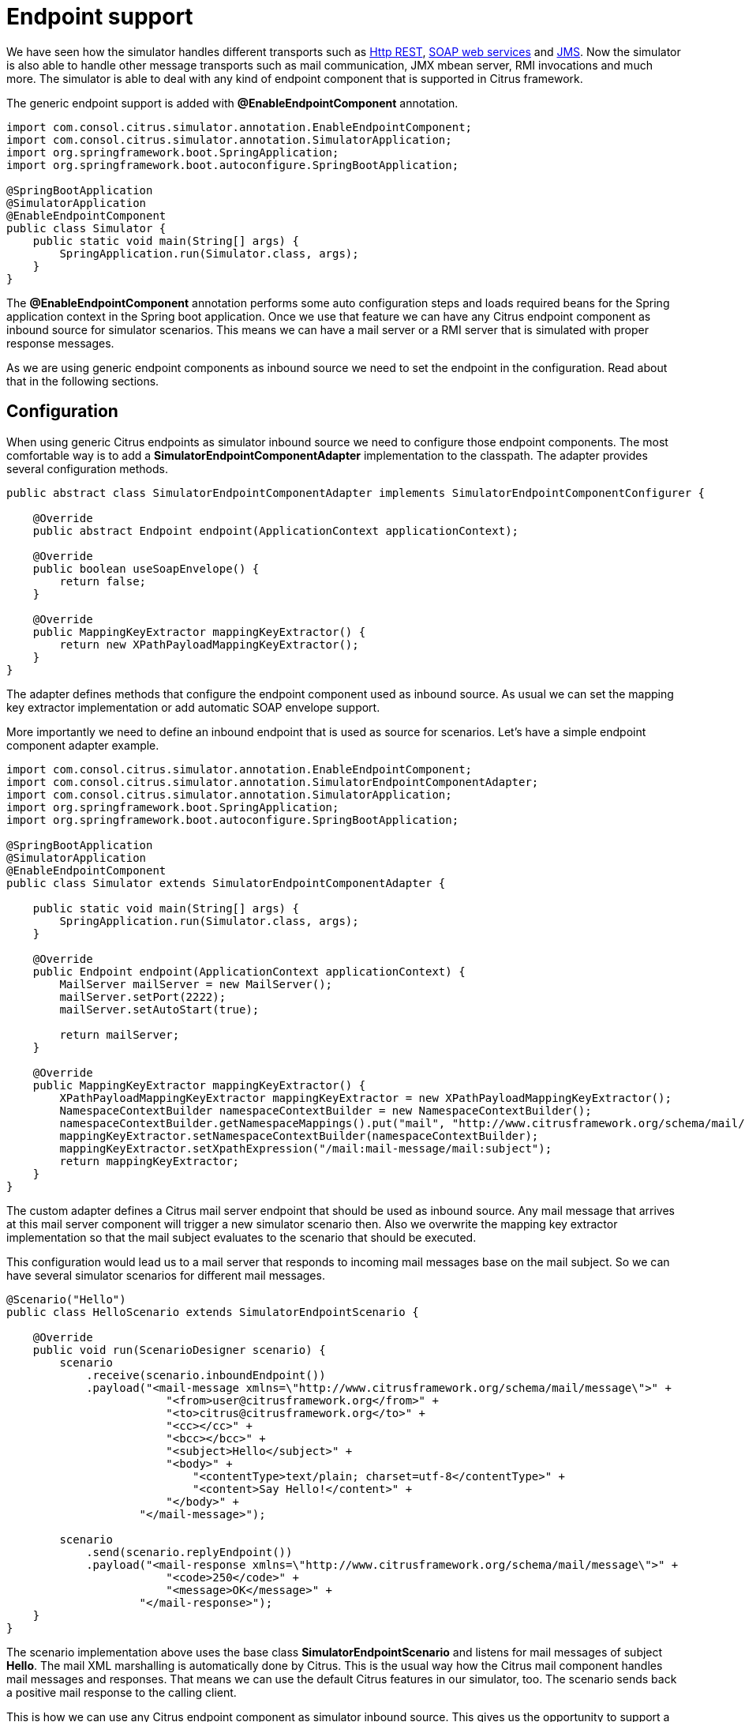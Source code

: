 [[endpoint-support]]
= Endpoint support

We have seen how the simulator handles different transports such as link:#rest-support[Http REST], link:#ws-support[SOAP web services] and link:#jms-support[JMS].
Now the simulator is also able to handle other message transports such as mail communication, JMX mbean server, RMI invocations and much more. The
simulator is able to deal with any kind of endpoint component that is supported in Citrus framework.

The generic endpoint support is added with *@EnableEndpointComponent* annotation.

[source,java]
----
import com.consol.citrus.simulator.annotation.EnableEndpointComponent;
import com.consol.citrus.simulator.annotation.SimulatorApplication;
import org.springframework.boot.SpringApplication;
import org.springframework.boot.autoconfigure.SpringBootApplication;

@SpringBootApplication
@SimulatorApplication
@EnableEndpointComponent
public class Simulator {
    public static void main(String[] args) {
        SpringApplication.run(Simulator.class, args);
    }
}
----

The *@EnableEndpointComponent* annotation performs some auto configuration steps and loads required beans for the Spring application context
in the Spring boot application. Once we use that feature we can have any Citrus endpoint component as inbound source for simulator scenarios. This means
we can have a mail server or a RMI server that is simulated with proper response messages.

As we are using generic endpoint components as inbound source we need to set the endpoint in the configuration. Read about that in the following sections.

[[endpoint-config]]
== Configuration

When using generic Citrus endpoints as simulator inbound source we need to configure those endpoint components. The most comfortable way is to
add a *SimulatorEndpointComponentAdapter* implementation to the classpath. The adapter provides several configuration methods.

[source,java]
----
public abstract class SimulatorEndpointComponentAdapter implements SimulatorEndpointComponentConfigurer {

    @Override
    public abstract Endpoint endpoint(ApplicationContext applicationContext);

    @Override
    public boolean useSoapEnvelope() {
        return false;
    }

    @Override
    public MappingKeyExtractor mappingKeyExtractor() {
        return new XPathPayloadMappingKeyExtractor();
    }
}
----

The adapter defines methods that configure the endpoint component used as inbound source. As usual we can set the mapping key extractor implementation or
add automatic SOAP envelope support.

More importantly we need to define an inbound endpoint that is used as source for scenarios. Let's have a simple endpoint component adapter example.

[source,java]
----
import com.consol.citrus.simulator.annotation.EnableEndpointComponent;
import com.consol.citrus.simulator.annotation.SimulatorEndpointComponentAdapter;
import com.consol.citrus.simulator.annotation.SimulatorApplication;
import org.springframework.boot.SpringApplication;
import org.springframework.boot.autoconfigure.SpringBootApplication;

@SpringBootApplication
@SimulatorApplication
@EnableEndpointComponent
public class Simulator extends SimulatorEndpointComponentAdapter {

    public static void main(String[] args) {
        SpringApplication.run(Simulator.class, args);
    }

    @Override
    public Endpoint endpoint(ApplicationContext applicationContext) {
        MailServer mailServer = new MailServer();
        mailServer.setPort(2222);
        mailServer.setAutoStart(true);

        return mailServer;
    }

    @Override
    public MappingKeyExtractor mappingKeyExtractor() {
        XPathPayloadMappingKeyExtractor mappingKeyExtractor = new XPathPayloadMappingKeyExtractor();
        NamespaceContextBuilder namespaceContextBuilder = new NamespaceContextBuilder();
        namespaceContextBuilder.getNamespaceMappings().put("mail", "http://www.citrusframework.org/schema/mail/message");
        mappingKeyExtractor.setNamespaceContextBuilder(namespaceContextBuilder);
        mappingKeyExtractor.setXpathExpression("/mail:mail-message/mail:subject");
        return mappingKeyExtractor;
    }
}
----

The custom adapter defines a Citrus mail server endpoint that should be used as inbound source. Any mail message that arrives at this mail server component will
trigger a new simulator scenario then. Also we overwrite the mapping key extractor implementation so that the mail subject evaluates to the scenario that should be executed.

This configuration would lead us to a mail server that responds to incoming mail messages base on the mail subject. So we can have several simulator
scenarios for different mail messages.

[source,java]
----
@Scenario("Hello")
public class HelloScenario extends SimulatorEndpointScenario {

    @Override
    public void run(ScenarioDesigner scenario) {
        scenario
            .receive(scenario.inboundEndpoint())
            .payload("<mail-message xmlns=\"http://www.citrusframework.org/schema/mail/message\">" +
                        "<from>user@citrusframework.org</from>" +
                        "<to>citrus@citrusframework.org</to>" +
                        "<cc></cc>" +
                        "<bcc></bcc>" +
                        "<subject>Hello</subject>" +
                        "<body>" +
                            "<contentType>text/plain; charset=utf-8</contentType>" +
                            "<content>Say Hello!</content>" +
                        "</body>" +
                    "</mail-message>");

        scenario
            .send(scenario.replyEndpoint())
            .payload("<mail-response xmlns=\"http://www.citrusframework.org/schema/mail/message\">" +
                        "<code>250</code>" +
                        "<message>OK</message>" +
                    "</mail-response>");
    }
}
----

The scenario implementation above uses the base class *SimulatorEndpointScenario* and listens for mail messages of subject *Hello*. The
mail XML marshalling is automatically done by Citrus. This is the usual way how the Citrus mail component handles mail messages and responses. That means we can use the default Citrus
features in our simulator, too. The scenario sends back a positive mail response to the calling client.

This is how we can use any Citrus endpoint component as simulator inbound source. This gives us the opportunity to support a huge set of message transports and
message types in our simulator applications. Each incoming request on the endpoint component triggers a new simulator scenario.
